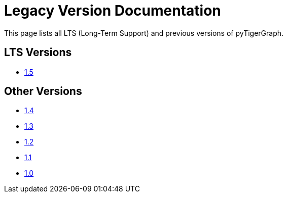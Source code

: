 = Legacy Version Documentation

This page lists all LTS (Long-Term Support) and previous versions of pyTigerGraph.


== LTS Versions

* xref:pytigergraph:intro:index.adoc[1.5]

== Other Versions

* xref:1.4@pytigergraph:intro:index.adoc[1.4]
* xref:1.3@pytigergraph:intro:index.adoc[1.3]
* xref:1.2@pytigergraph:intro:index.adoc[1.2]
* xref:1.1@pytigergraph:intro:index.adoc[1.1]
* xref:1.0@pytigergraph:intro:index.adoc[1.0]
